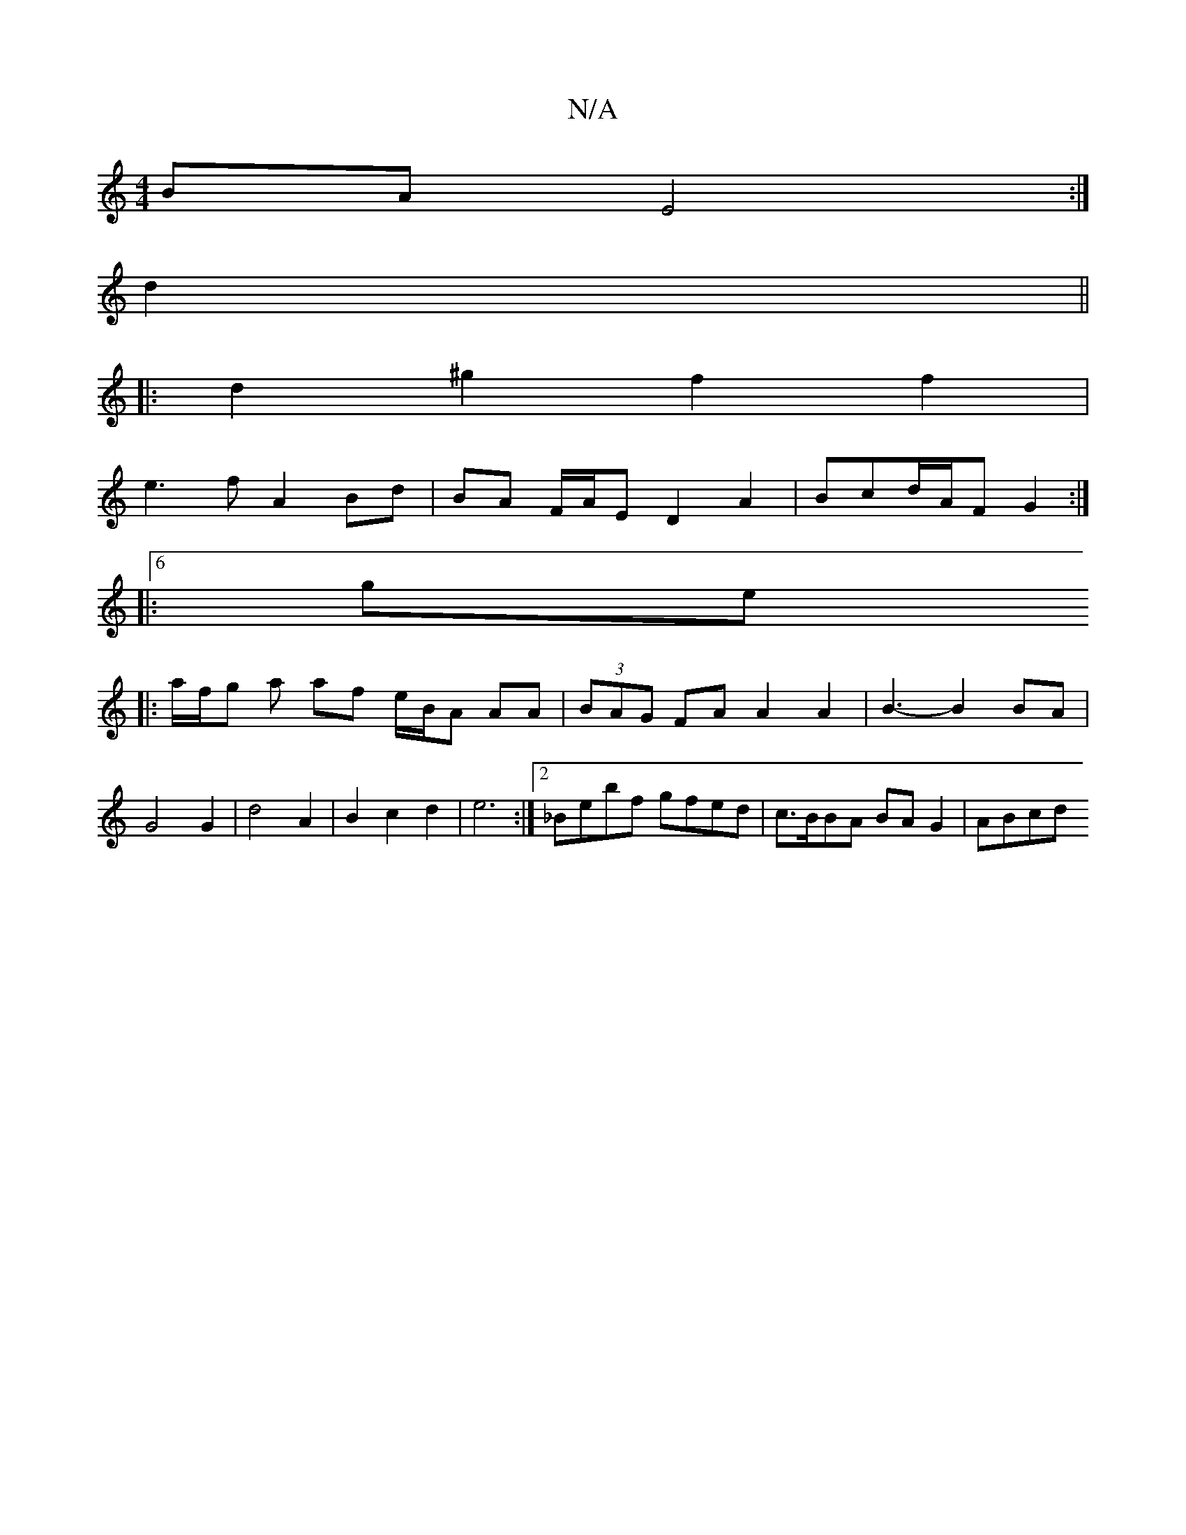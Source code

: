 X:1
T:N/A
M:4/4
R:N/A
K:Cmajor
2 BA E4 :|
d2||
|:d2 ^g2 f2 f2 |
e3f A2 Bd | BA F/A/E D2 A2 | Bcd/A/F G2 :|
[6|:geo
|:a/f/g a af e/B/A AA | (3BAG FA A2 A2| B3- B2 BA | G4 G2 | d4 A2 | B2 c2 d2 | e6 :|2 _Bebf gfed|c>BBA BA G2 | ABcd 